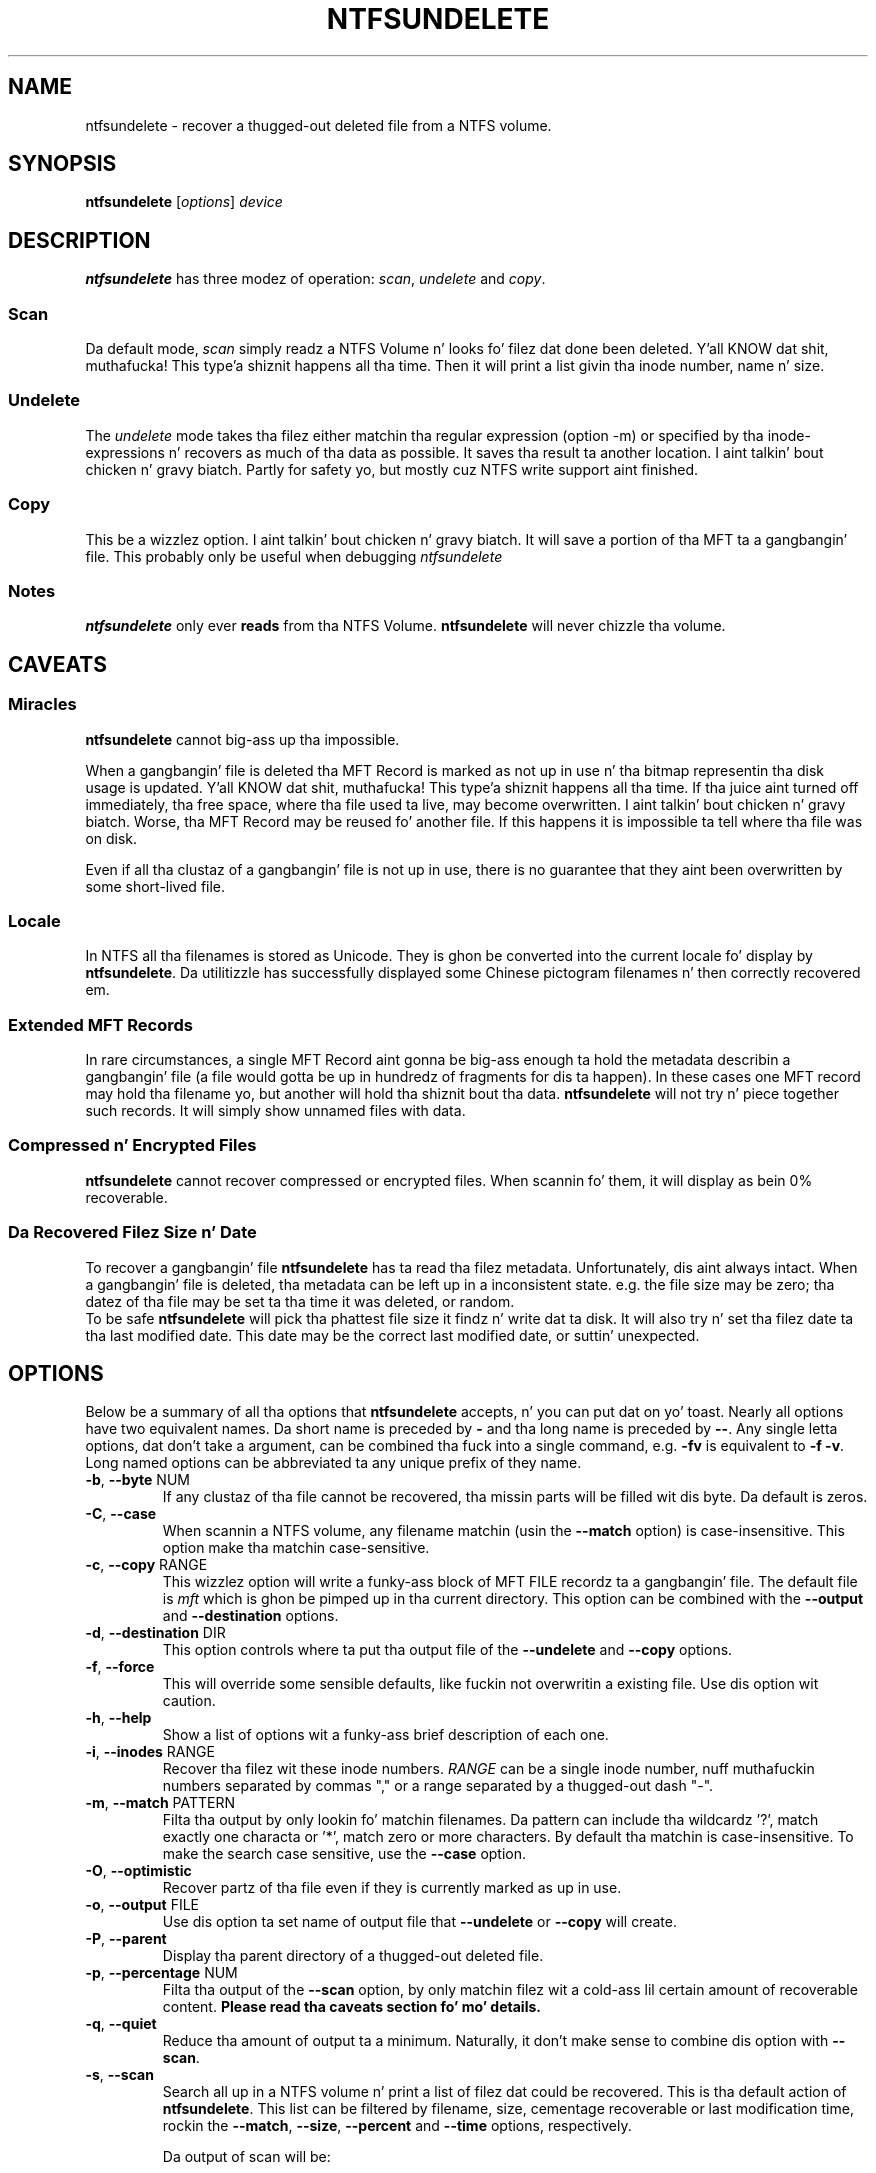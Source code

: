 .\" Copyright (c) 2002\-2005 Slick Rick Russon.
.\" This file may be copied under tha termz of tha GNU Public License.
.\"
.TH NTFSUNDELETE 8 "November 2005" "ntfs-3g 2014.2.15"
.SH NAME
ntfsundelete \- recover a thugged-out deleted file from a NTFS volume.
.SH SYNOPSIS
.B ntfsundelete
[\fIoptions\fR] \fIdevice\fR
.SH DESCRIPTION
.B ntfsundelete
has three modez of operation:
.IR scan ,
.I undelete
and
.IR copy .
.SS Scan
.PP
Da default mode,
.I scan
simply readz a NTFS Volume n' looks fo' filez dat done been deleted. Y'all KNOW dat shit, muthafucka! This type'a shiznit happens all tha time.  Then it
will print a list givin tha inode number, name n' size.
.SS Undelete
.PP
The
.I undelete
mode takes tha filez either matchin tha regular expression (option \-m)
or  specified by tha inode\-expressions n' recovers as much of tha data
as possible.   It saves tha result ta another location. I aint talkin' bout chicken n' gravy biatch.  Partly for
safety yo, but mostly cuz NTFS write support aint finished.
.SS Copy
.PP
This be a wizzlez option. I aint talkin' bout chicken n' gravy biatch.  It will save a portion of tha MFT ta a gangbangin' file.  This
probably only be useful when debugging
.I ntfsundelete
.SS Notes
.B ntfsundelete
only ever
.B reads
from tha NTFS Volume.
.B ntfsundelete
will never chizzle tha volume.
.SH CAVEATS
.SS Miracles
.B ntfsundelete
cannot big-ass up tha impossible.
.PP
When a gangbangin' file is deleted tha MFT Record is marked as not up in use n' tha bitmap
representin tha disk usage is updated. Y'all KNOW dat shit, muthafucka! This type'a shiznit happens all tha time.  If tha juice aint turned off
immediately, tha free space, where tha file used ta live, may become
overwritten. I aint talkin' bout chicken n' gravy biatch.  Worse, tha MFT Record may be reused fo' another file.  If this
happens it is impossible ta tell where tha file was on disk.
.PP
Even if all tha clustaz of a gangbangin' file is not up in use, there is no guarantee that
they aint been overwritten by some short\-lived file.
.SS Locale
In NTFS all tha filenames is stored as Unicode.  They is ghon be converted into
the current locale fo' display by
.BR ntfsundelete .
Da utilitizzle has successfully displayed some Chinese pictogram filenames n' then
correctly recovered em.
.SS Extended MFT Records
In rare circumstances, a single MFT Record aint gonna be big-ass enough ta hold the
metadata describin a gangbangin' file (a file would gotta be up in hundredz of fragments
for dis ta happen).  In these cases one MFT record may hold tha filename yo, but
another will hold tha shiznit bout tha data.
.B ntfsundelete
will not try n' piece together such records.  It will simply show unnamed files
with data.
.SS Compressed n' Encrypted Files
.B ntfsundelete
cannot recover compressed or encrypted files.  When scannin fo' them, it will
display as bein 0% recoverable.
.SS Da Recovered Filez Size n' Date
To recover a gangbangin' file
.B ntfsundelete
has ta read tha filez metadata.  Unfortunately, dis aint always intact.
When a gangbangin' file is deleted, tha metadata can be left up in a inconsistent state. e.g.
the file size may be zero; tha datez of tha file may be set ta tha time it was
deleted, or random.
.br
To be safe
.B ntfsundelete
will pick tha phattest file size it findz n' write dat ta disk.  It will also
try n' set tha filez date ta tha last modified date.  This date may be the
correct last modified date, or suttin' unexpected.
.SH OPTIONS
Below be a summary of all tha options that
.B ntfsundelete
accepts, n' you can put dat on yo' toast.  Nearly all options have two equivalent names.  Da short name is
preceded by
.B \-
and tha long name is preceded by
.BR \-\- .
Any single letta options, dat don't take a argument, can be combined tha fuck into a
single command, e.g.
.B \-fv
is equivalent to
.BR "\-f \-v" .
Long named options can be abbreviated ta any unique prefix of they name.
.TP
\fB\-b\fR, \fB\-\-byte\fR NUM
If any clustaz of tha file cannot be recovered, tha missin parts will be
filled wit dis byte.  Da default is zeros.
.TP
\fB\-C\fR, \fB\-\-case\fR
When scannin a NTFS volume, any filename matchin (usin the
.B \-\-match
option) is case\-insensitive.  This option make tha matchin case\-sensitive.
.TP
\fB\-c\fR, \fB\-\-copy\fR RANGE
This wizzlez option will write a funky-ass block of MFT FILE recordz ta a gangbangin' file.  The
default file is
.I mft
which is ghon be pimped up in tha current directory.  This option can be combined
with the
.B \-\-output
and
.B \-\-destination
options.
.TP
\fB\-d\fR, \fB\-\-destination\fR DIR
This option controls where ta put tha output file of the
.B \-\-undelete
and
.B \-\-copy
options.
.TP
\fB\-f\fR, \fB\-\-force\fR
This will override some sensible defaults, like fuckin not overwritin a existing
file.  Use dis option wit caution.
.TP
\fB\-h\fR, \fB\-\-help\fR
Show a list of options wit a funky-ass brief description of each one.
.TP
\fB\-i\fR, \fB\-\-inodes\fR RANGE
Recover tha filez wit these inode numbers.
.I RANGE
can be a single inode number, nuff muthafuckin numbers separated by commas "," or a
range separated by a thugged-out dash "\-".
.TP
\fB\-m\fR, \fB\-\-match\fR PATTERN
Filta tha output by only lookin fo' matchin filenames.  Da pattern can
include tha wildcardz '?', match exactly one characta or '*', match zero or
more characters.  By default tha matchin is case\-insensitive.  To make the
search case sensitive, use the
.B \-\-case
option.
.TP
\fB\-O\fR, \fB\-\-optimistic\fR
Recover partz of tha file even if they is currently marked as up in use.
.TP
\fB\-o\fR, \fB\-\-output\fR FILE
Use dis option ta set name of output file that
.B \-\-undelete
or
.B \-\-copy
will create.
.TP
\fB\-P\fR, \fB\-\-parent\fR
Display tha parent directory of a thugged-out deleted file.
.TP
\fB\-p\fR, \fB\-\-percentage\fR NUM
Filta tha output of the
.B \-\-scan
option, by only matchin filez wit a cold-ass lil certain amount of recoverable content.
.B Please read tha caveats section fo' mo' details.
.TP
\fB\-q\fR, \fB\-\-quiet\fR
Reduce tha amount of output ta a minimum.  Naturally, it don't make sense to
combine dis option with
.BR \-\-scan .
.TP
\fB\-s\fR, \fB\-\-scan\fR
Search all up in a NTFS volume n' print a list of filez dat could be recovered.
This is tha default action of
.BR ntfsundelete .
This list can be filtered by filename, size, cementage recoverable or last
modification time, rockin the
.BR \-\-match ,
.BR \-\-size ,
.B \-\-percent
and
.B \-\-time
options, respectively.
.sp
Da output of scan will be:
.sp
.nf
Inode  Flags  %age     Date    Time    Size  Filename
 6038  FN..    93%  2002\-07\-17 13:42  26629  thesis.doc
.fi
.TS
box;
lB lB
l l.
Flag	Description
F/D	File/Directory
N/R	(Non\-)Resident data stream
C/E	Compressed/Encrypted data stream
!	Missin attributes
.TE
.sp
.sp
Da cementage field shows how tha fuck much of tha file can potentially be recovered.
.TP
\fB\-S\fR, \fB\-\-size\fR RANGE
Filta tha output of the
.B \-\-scan
option, by lookin fo' a particular range of file sizes.  Da range may be
specified as two numbers separated by a '\-'.  Da sizes may be abbreviated
usin tha suffixes k, m, g, t, fo' kilobytes, megabytes, gigabytes n' terabytes
respectively.
.TP
\fB\-t\fR, \fB\-\-time\fR SINCE
Filta tha output of the
.B \-\-scan
option. I aint talkin' bout chicken n' gravy biatch.  Only match filez dat done been altered since dis time.  Da time must
be given as number rockin a suffix of d, w, m, y fo' days, weeks, months or years
ago.
.TP
\fB\-T\fR, \fB\-\-truncate\fR
If
.B ntfsundelete
is Kool & Tha Gang bout tha size of a thugged-out deleted file, then it will restore tha file to
exactly dat size.  Da default behaviour is ta round up tha size ta tha nearest
clusta (which is ghon be a multiple of 512 bytes).
.TP
\fB\-u\fR, \fB\-\-undelete\fR
Select
.B undelete
mode.  Yo ass can specify tha filez ta be recovered rockin by using
.B \-\-match
or
.B \-\-inodes
options.  This option can be combined with
.BR \-\-output ,
.BR \-\-destination ,
and
.BR \-\-byte .
.sp
When tha file is recovered it is ghon be given its original gangsta name, unless the
.B \-\-output
option is used.
.TP
\fB\-v\fR, \fB\-\-verbose\fR
Increase tha amount of output that
.B ntfsundelete
prints.
.TP
\fB\-V\fR, \fB\-\-version\fR
Show tha version number, copyright n' license for
.BR ntfsundelete .
.SH EXAMPLES
Look fo' deleted filez on /dev/hda1.
.RS
.sp
.B ntfsundelete /dev/hda1
.sp
.RE
Look fo' deleted documents on /dev/hda1.
.RS
.sp
.B ntfsundelete /dev/hda1 \-s \-m '*.doc'
.sp
.RE
Look fo' deleted filez between 5000 n' 6000000 bytes, wit at least 90% of the
data recoverable, on /dev/hda1.
.RS
.sp
.B ntfsundelete /dev/hda1 \-S 5k\-6m \-p 90
.sp
.RE
Look fo' deleted filez altered up in tha last two days
.RS
.sp
.B ntfsundelete /dev/hda1 \-t 2d
.sp
.RE
Undelete inodes 2, 5 n' 100 ta 131 of thang /dev/sda1
.RS
.sp
.B ntfsundelete /dev/sda1 \-u \-i 2,5,100\-131
.sp
.RE
Undelete inode number 3689, call tha file 'work.doc', set it ta recovered
size n' put it up in tha userz home directory.
.RS
.sp
.B ntfsundelete /dev/hda1 \-u \-T \-i 3689 \-o work.doc \-d ~
.sp
.RE
Save MFT Recordz 3689 ta 3690 ta a gangbangin' file 'debug'
.RS
.sp
.B ntfsundelete /dev/hda1 \-c 3689\-3690 \-o debug
.sp
.RE
.SH BUGS
There is some lil' small-ass limitations to
.BR ntfsundelete ,
but currently no known bugs.  If you find a funky-ass bug please bust a email describing
the problem ta tha pimpment crew:
.br
.nh
ntfs\-3g\-devel@lists.sf.net
.hy
.SH AUTHORS
.B ntfsundelete
was freestyled by Slick Rick Russon n' Holger Ohmacht, wit contributions from Anton
Altaparmakov.
Dat shiznit was ported ta ntfs-3g by Erik Larsson n' Jean-Pierre Andre.
.SH AVAILABILITY
.B ntfsundelete
is part of the
.B ntfs-3g
package n' be available from:
.br
.nh
http://www.tuxera.com/community/
.hy
.SH SEE ALSO
.BR ntfsinfo (8),
.BR ntfsprogs (8)
